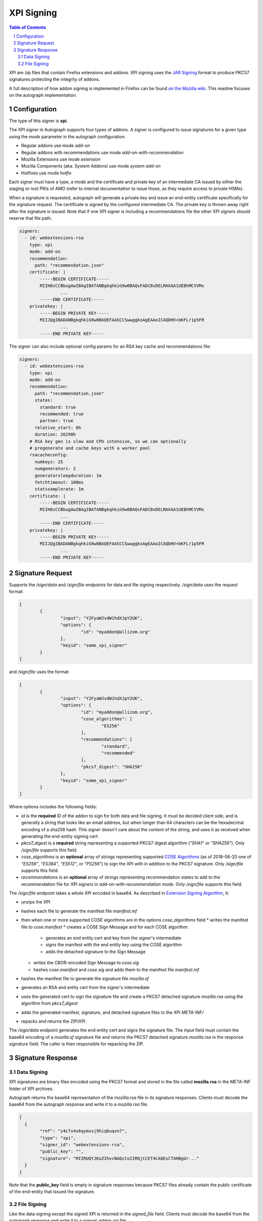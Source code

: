 XPI Signing
===========

.. sectnum::
.. contents:: Table of Contents

XPI are zip files that contain Firefox extensions and addons. XPI signing uses
the `JAR Signing`_ format to produce PKCS7 signatures protecting the integrity
of addons.

.. _`JAR Signing`: http://download.java.net/jdk7/archive/b125/docs/technotes/tools/solaris/jarsigner.html

A full description of how addon signing is implemented in Firefox can be found
`on the Mozilla wiki`_. This readme focuses on the autograph implementation.

.. _`on the Mozilla wiki`: https://wiki.mozilla.org/Add-ons/Extension_Signing

Configuration
-------------

The type of this signer is **xpi**.

The XPI signer in Autograph supports four types of addons. A signer is
configured to issue signatures for a given type using the `mode` parameter in
the autograph configuration:

* Regular addons use mode `add-on`
* Regular addons with recommendations use mode `add-on-with-recommendation`
* Mozilla Extensions use mode `extension`
* Mozilla Components (aka. System Addons) use mode `system add-on`
* Hotfixes use mode `hotfix`

Each signer must have a type, a mode and the certificate and private key of
an intermediate CA issued by either the staging or root PKIs of AMO (refer to
internal documentation to issue those, as they require access to private HSMs).

When a signature is requested, autograph will generate a private key
and issue an end-entity certificate specifically for the signature
request. The certificate is signed by the configured intermediate
CA. The private key is thrown away right after the signature is
issued. Note that if one XPI signer is including a recommendations
file the other XPI signers should reserve that file path.

.. code:: yaml

  signers:
    - id: webextensions-rsa
      type: xpi
      mode: add-on
      recommendation:
        path: "recommendation.json"
      certificate: |
          -----BEGIN CERTIFICATE-----
          MIIH0zCCBbugAwIBAgIBATANBgkqhkiG9w0BAQsFADCBvDELMAkGA1UEBhMCVVMx
		  ...
          -----END CERTIFICATE-----
      privatekey: |
          -----BEGIN PRIVATE KEY-----
          MIIJQgIBADANBgkqhkiG9w0BAQEFAASCCSwwggkoAgEAAoICAQDHV+bKFLr1p5FR
		  ...
          -----END PRIVATE KEY-----

The signer can also include optional config params for an RSA key
cache and recommendations file:

.. code:: yaml

  signers:
    - id: webextensions-rsa
      type: xpi
      mode: add-on
      recommendation:
        path: "recommendation.json"
        states:
          standard: true
          recommended: true
          partner: true
        relative_start: 0h
        duration: 26298h
      # RSA key gen is slow and CPU intensive, so we can optionally
      # pregenerate and cache keys with a worker pool
      rsacacheconfig:
        numkeys: 25
        numgenerators: 2
        generatorsleepduration: 1m
        fetchtimeout: 100ms
        statssamplerate: 1m
      certificate: |
          -----BEGIN CERTIFICATE-----
          MIIH0zCCBbugAwIBAgIBATANBgkqhkiG9w0BAQsFADCBvDELMAkGA1UEBhMCVVMx
		  ...
          -----END CERTIFICATE-----
      privatekey: |
          -----BEGIN PRIVATE KEY-----
          MIIJQgIBADANBgkqhkiG9w0BAQEFAASCCSwwggkoAgEAAoICAQDHV+bKFLr1p5FR
		  ...
          -----END PRIVATE KEY-----

Signature Request
-----------------

Supports the `/sign/data` and `/sign/file` endpoints for data and file signing respectively. `/sign/data` uses the request format:

.. code:: json

	[
		{
			"input": "Y2FyaWJvdW1hdXJpY2UK",
			"options": {
				"id": "myaddon@allizom.org"
			},
			"keyid": "some_xpi_signer"
		}
	]

and `/sign/file` uses the format:

.. code:: json

	[
		{
			"input": "Y2FyaWJvdW1hdXJpY2UK",
			"options": {
				"id": "myaddon@allizom.org",
				"cose_algorithms": [
					"ES256"
				],
				"recommendations": [
					"standard",
					"recommended"
				],
				"pkcs7_digest": "SHA256"
			},
			"keyid": "some_xpi_signer"
		}
	]


Where options includes the following fields:

* `id` is the **required** ID of the addon to sign for both data and
  file signing. It must be decided client side, and is generally a
  string that looks like an email address, but when longer than 64
  characters can be the hexadecimal encoding of a sha256 hash. This
  signer doesn't care about the content of the string, and uses it as
  received when generating the end-entity signing cert.

* `pkcs7_digest` is a **required** string representing a supported
  PKCS7 digest algorithm (`"SHA1"` or `"SHA256"`). Only `/sign/file`
  supports this field.

* `cose_algorithms` is an **optional** array of strings representing
  supported `COSE Algorithms`_ (as of 2018-06-20 one of `"ES256"`,
  `"ES384"`, `"ES512"`, or `"PS256"`) to sign the XPI with in addition
  to the PKCS7 signature. Only `/sign/file` supports this field.

* `recommendations` is an **optional** array of strings representing
  recommendation states to add to the recommendation file for XPI
  signers in `add-on-with-recommendation` mode. Only `/sign/file`
  supports this field.

The `/sign/file` endpoint takes a whole XPI encoded in base64. As
described in `Extension Signing Algorithm`_, it:

* unzips the XPI
* hashes each file to generate the manifest file `manifest.mf`
* then when one or more supported COSE algorithms are in the options `cose_algorithms` field
  * writes the manifest file to `cose.manifest`
  * creates a COSE Sign Message and for each COSE algorithm:
    * generates an end entity cert and key from the signer's intermediate
    * signs the manifest with the end entity key using the COSE algorithm
    * adds the detached signature to the Sign Message
  * writes the CBOR-encoded Sign Message to `cose.sig`
  * hashes `cose.manifest` and `cose.sig` and adds them to the manifest file `manifest.mf`
* hashes the manifest file to generate the signature file `mozilla.sf`
* generates an RSA end entity cert from the signer's intermediate
* uses the generated cert to sign the signature file and create a PKCS7 detached signature `mozilla.rsa` using the algorithm from `pkcs7_digest`
* adds the generated manifest, signature, and detached signature files to the XPI `META-INF/`
* repacks and returns the ZIP/XPI

The `/sign/data` endpoint generates the end entity cert and signs the
signature file. The `input` field must contain the base64 encoding of
a `mozilla.sf` signature file and returns the PKCS7 detached signature
`mozilla.rsa` in the response `signature` field. The caller is then
responsible for repacking the ZIP.

.. _`COSE Algorithms`: https://www.iana.org/assignments/cose/cose.xhtml#table-header-algorithm-parameters
.. _`Extension Signing Algorithm`: https://wiki.mozilla.org/Add-ons/Extension_Signing#Algorithm

Signature Response
------------------

Data Signing
~~~~~~~~~~~~

XPI signatures are binary files encoded using the PKCS7 format and stored in the
file called **mozilla.rsa** in the META-INF folder of XPI archives.

Autograph returns the base64 representation of the `mozilla.rsa` file in its
signature responses. Clients must decode the base64 from the autograph response
and write it to a `mozilla.rsa` file.

.. code:: json

	[
	  {
		"ref": "z4cfx4x6qymxsj9hiqbuqvn7",
		"type": "xpi",
		"signer_id": "webextensions-rsa",
		"public_key": "",
		"signature": "MIIRUQYJKoZIhvcNAQcCoIIRQjCCET4CAQExCTAHBgUr..."
	  }
	]

Note that the **public_key** field is empty in signature responses because PKCS7
files already contain the public certificate of the end-entity that issued the
signature.

File Signing
~~~~~~~~~~~~

Like the data signing except the signed XPI is returned in the
`signed_file` field. Clients must decode the base64 from the autograph
response and write it to a `signed_addon.xpi` file.

.. code:: json

	[
	  {
		"ref": "z4cfx4x6qymxsj9hiqbuqvn7",
		"type": "xpi",
		"signer_id": "webextensions-rsa",
		"public_key": "",
		"signed_file": "MIIRUQYJKoZIhvcNAQcCoIIRQjCCET4CAQExCTAHBgUr..."
	  }
	]
